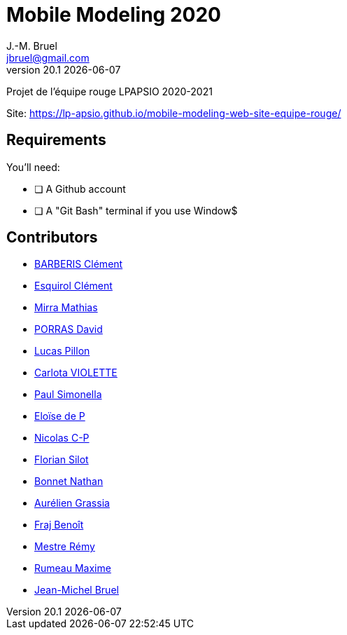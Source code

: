 = Mobile Modeling 2020
J.-M. Bruel <jbruel@gmail.com>
v20.1 {localdate}
:imagesdir: images
//------------------------------------ variables de configuration
// only used when master document
:icons: font
:experimental:
:numbered!:
:status:
:baseURL: https://github.com/LP-APSIO/MobileModeling2020
// Specific to GitHub
ifdef::env-github[]
:tip-caption: :bulb:
:note-caption: :information_source:
:important-caption: :heavy_exclamation_mark:
:caution-caption: :fire:
:warning-caption: :warning:
endif::[]
//------------------------------------ 

Projet de l'équipe rouge LPAPSIO 2020-2021

Site: https://lp-apsio.github.io/mobile-modeling-web-site-equipe-rouge/


== Requirements

You'll need:

* [ ] A Github account  
* [ ] A "Git Bash" terminal if you use Window$


== Contributors
- mailto:clement.barberis@etu.univ-tlse2.fr[BARBERIS Clément]
- mailto:clement.esquirol@etu.univ-tlse2.fr[Esquirol Clément]
- mailto:mathias.mirra@etu.univ-tlse2.fr[Mirra Mathias]
- mailto:david.porras@etu.univ-tlse2.fr[PORRAS David]
- mailto:lucas.pillon@etu.univ-tlse2.fr[Lucas Pillon]
- mailto:carlota.violette@etu.univ-tlse2.fr[Carlota VIOLETTE]
- mailto:paul.maurette@etu.univ-tlse2.fr[Paul Simonella]
- mailto:eloise.de-peretti@etu-tlse2.fr[Eloïse de P]
- mailto:nicolas.clermont-pezous@etu.univ-tlse2.fr[Nicolas C-P]
- mailto:florian.silot@etu.univ-tlse2.fr[Florian Silot]
- mailto:nathan.bonnet@etu.univ-tlse2.fr[Bonnet Nathan]
- mailto:aurelien.grassia@etu.univ-tlse2.fr[Aurélien Grassia]
- mailto:benoit.fraj@etu.univ-tlse2.fr[Fraj Benoît]
- mailto:remy.mestre@etu.univ-tlse2.fr[Mestre Rémy]
- mailto:maxime.rumeau@etu.univ-tlse2.fr[Rumeau Maxime]
- mailto:jbruel@gmail.com[Jean-Michel Bruel]
